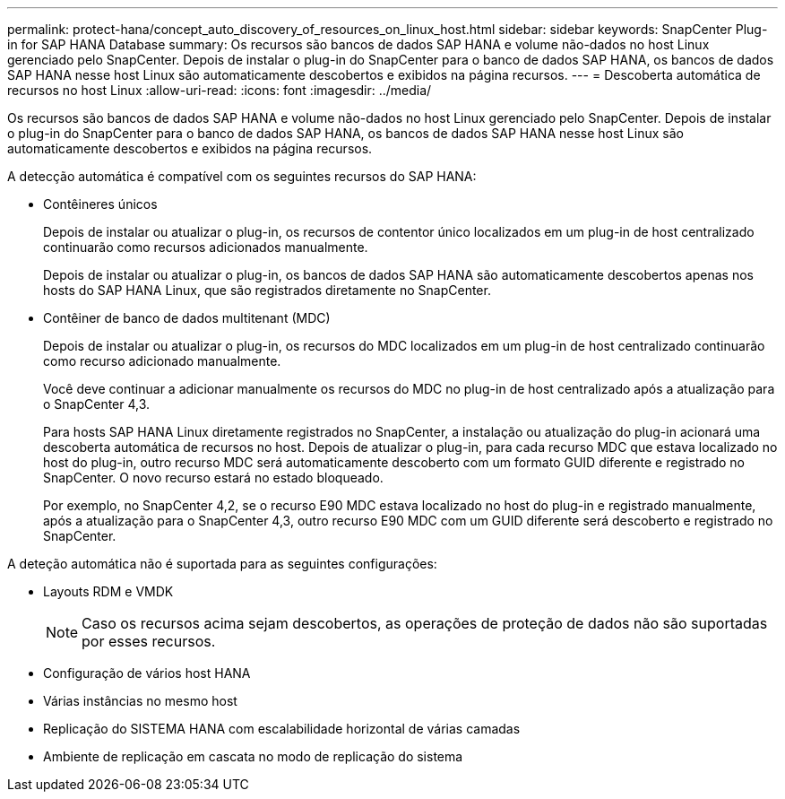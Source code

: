 ---
permalink: protect-hana/concept_auto_discovery_of_resources_on_linux_host.html 
sidebar: sidebar 
keywords: SnapCenter Plug-in for SAP HANA Database 
summary: Os recursos são bancos de dados SAP HANA e volume não-dados no host Linux gerenciado pelo SnapCenter. Depois de instalar o plug-in do SnapCenter para o banco de dados SAP HANA, os bancos de dados SAP HANA nesse host Linux são automaticamente descobertos e exibidos na página recursos. 
---
= Descoberta automática de recursos no host Linux
:allow-uri-read: 
:icons: font
:imagesdir: ../media/


[role="lead"]
Os recursos são bancos de dados SAP HANA e volume não-dados no host Linux gerenciado pelo SnapCenter. Depois de instalar o plug-in do SnapCenter para o banco de dados SAP HANA, os bancos de dados SAP HANA nesse host Linux são automaticamente descobertos e exibidos na página recursos.

A detecção automática é compatível com os seguintes recursos do SAP HANA:

* Contêineres únicos
+
Depois de instalar ou atualizar o plug-in, os recursos de contentor único localizados em um plug-in de host centralizado continuarão como recursos adicionados manualmente.

+
Depois de instalar ou atualizar o plug-in, os bancos de dados SAP HANA são automaticamente descobertos apenas nos hosts do SAP HANA Linux, que são registrados diretamente no SnapCenter.

* Contêiner de banco de dados multitenant (MDC)
+
Depois de instalar ou atualizar o plug-in, os recursos do MDC localizados em um plug-in de host centralizado continuarão como recurso adicionado manualmente.

+
Você deve continuar a adicionar manualmente os recursos do MDC no plug-in de host centralizado após a atualização para o SnapCenter 4,3.

+
Para hosts SAP HANA Linux diretamente registrados no SnapCenter, a instalação ou atualização do plug-in acionará uma descoberta automática de recursos no host. Depois de atualizar o plug-in, para cada recurso MDC que estava localizado no host do plug-in, outro recurso MDC será automaticamente descoberto com um formato GUID diferente e registrado no SnapCenter. O novo recurso estará no estado bloqueado.

+
Por exemplo, no SnapCenter 4,2, se o recurso E90 MDC estava localizado no host do plug-in e registrado manualmente, após a atualização para o SnapCenter 4,3, outro recurso E90 MDC com um GUID diferente será descoberto e registrado no SnapCenter.



A deteção automática não é suportada para as seguintes configurações:

* Layouts RDM e VMDK
+

NOTE: Caso os recursos acima sejam descobertos, as operações de proteção de dados não são suportadas por esses recursos.

* Configuração de vários host HANA
* Várias instâncias no mesmo host
* Replicação do SISTEMA HANA com escalabilidade horizontal de várias camadas
* Ambiente de replicação em cascata no modo de replicação do sistema


